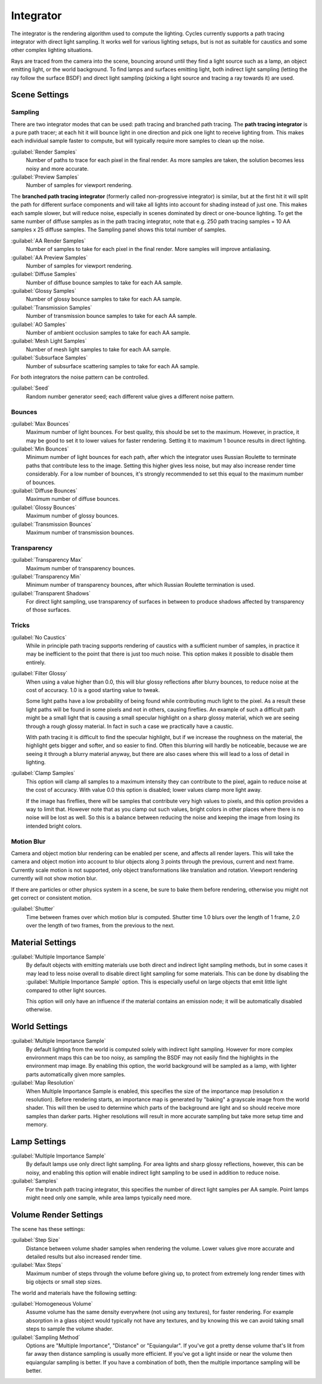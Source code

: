 
Integrator
==========


The integrator is the rendering algorithm used to compute the lighting.
Cycles currently supports a path tracing integrator with direct light sampling.
It works well for various lighting setups,
but is not as suitable for caustics and some other complex lighting situations.

Rays are traced from the camera into the scene,
bouncing around until they find a light source such as a lamp, an object emitting light,
or the world background. To find lamps and surfaces emitting light,
both indirect light sampling (letting the ray follow the surface BSDF)
and direct light sampling (picking a light source and tracing a ray towards it) are used.


Scene Settings
--------------


Sampling
________


There are two integrator modes that can be used: path tracing and branched path tracing.
The **path tracing integrator** is a pure path tracer;
at each hit it will bounce light in one direction and pick one light to receive lighting from.
This makes each individual sample faster to compute,
but will typically require more samples to clean up the noise.

:guilabel:`Render Samples`
   Number of paths to trace for each pixel in the final render. As more samples are taken, the solution becomes less noisy and more accurate.
:guilabel:`Preview Samples`
   Number of samples for viewport rendering.

The **branched path tracing integrator** (formerly called non-progressive integrator)
is similar, but at the first hit it will split the path for different surface components and
will take all lights into account for shading instead of just one.
This makes each sample slower, but will reduce noise,
especially in scenes dominated by direct or one-bounce lighting.
To get the same number of diffuse samples as in the path tracing integrator, note that e.g.
250 path tracing samples = 10 AA samples x 25 diffuse samples.
The Sampling panel shows this total number of samples.

:guilabel:`AA Render Samples`
   Number of samples to take for each pixel in the final render. More samples will improve antialiasing.
:guilabel:`AA Preview Samples`
   Number of samples for viewport rendering.

:guilabel:`Diffuse Samples`
   Number of diffuse bounce samples to take for each AA sample.
:guilabel:`Glossy Samples`
   Number of glossy bounce samples to take for each AA sample.
:guilabel:`Transmission Samples`
   Number of transmission bounce samples to take for each AA sample.
:guilabel:`AO Samples`
   Number of ambient occlusion samples to take for each AA sample.
:guilabel:`Mesh Light Samples`
   Number of mesh light samples to take for each AA sample.
:guilabel:`Subsurface Samples`
   Number of subsurface scattering samples to take for each AA sample.

For both integrators the noise pattern can be controlled.

:guilabel:`Seed`
   Random number generator seed; each different value gives a different noise pattern.


Bounces
_______


:guilabel:`Max Bounces`
   Maximum number of light bounces. For best quality, this should be set to the maximum. However, in practice, it may be good to set it to lower values for faster rendering. Setting it to maximum 1 bounce results in direct lighting.
:guilabel:`Min Bounces`
   Minimum number of light bounces for each path, after which the integrator uses Russian Roulette to terminate paths that contribute less to the image. Setting this higher gives less noise, but may also increase render time considerably. For a low number of bounces, it's strongly recommended to set this equal to the maximum number of bounces.

:guilabel:`Diffuse Bounces`
   Maximum number of diffuse bounces.
:guilabel:`Glossy Bounces`
   Maximum number of glossy bounces.
:guilabel:`Transmission Bounces`
   Maximum number of transmission bounces.


Transparency
____________


:guilabel:`Transparency Max`
   Maximum number of transparency bounces.
:guilabel:`Transparency Min`
   Minimum number of transparency bounces, after which Russian Roulette termination is used.
:guilabel:`Transparent Shadows`
   For direct light sampling, use transparency of surfaces in between to produce shadows affected by transparency of those surfaces.


Tricks
______


:guilabel:`No Caustics`
   While in principle path tracing supports rendering of caustics with a sufficient number of samples, in practice it may be inefficient to the point that there is just too much noise. This option makes it possible to disable them entirely.

:guilabel:`Filter Glossy`
   When using a value higher than 0.0, this will blur glossy reflections after blurry bounces, to reduce noise at the cost of accuracy. 1.0 is a good starting value to tweak.

   Some light paths have a low probability of being found while contributing much light to the pixel. As a result these light paths will be found in some pixels and not in others, causing fireflies. An example of such a difficult path might be a small light that is causing a small specular highlight on a sharp glossy material, which we are seeing through a rough glossy material. In fact in such a case we practically have a caustic.


   With path tracing it is difficult to find the specular highlight, but if we increase the roughness on the material, the highlight gets bigger and softer, and so easier to find. Often this blurring will hardly be noticeable, because we are seeing it through a blurry material anyway, but there are also cases where this will lead to a loss of detail in lighting.

:guilabel:`Clamp Samples`
   This option will clamp all samples to a maximum intensity they can contribute to the pixel, again to reduce noise at the cost of accuracy. With value 0.0 this option is disabled; lower values clamp more light away.


   If the image has fireflies, there will be samples that contribute very high values to pixels, and this option provides a way to limit that. However note that as you clamp out such values, bright colors in other places where there is no noise will be lost as well. So this is a balance between reducing the noise and keeping the image from losing its intended bright colors.


Motion Blur
___________


Camera and object motion blur rendering can be enabled per scene,
and affects all render layers. This will take the camera and object motion into account to
blur objects along 3 points through the previous, current and next frame.
Currently scale motion is not supported,
only object transformations like translation and rotation.
Viewport rendering currently will not show motion blur.

If there are particles or other physics system in a scene,
be sure to bake them before rendering,
otherwise you might not get correct or consistent motion.

:guilabel:`Shutter`
   Time between frames over which motion blur is computed. Shutter time 1.0 blurs over the length of 1 frame, 2.0 over the length of two frames, from the previous to the next.


Material Settings
-----------------


:guilabel:`Multiple Importance Sample`
   By default objects with emitting materials use both direct and indirect light sampling methods, but in some cases it may lead to less noise overall to disable direct light sampling for some materials. This can be done by disabling the :guilabel:`Multiple Importance Sample` option. This is especially useful on large objects that emit little light compared to other light sources.


   This option will only have an influence if the material contains an emission node; it will be automatically disabled otherwise.


World Settings
--------------


:guilabel:`Multiple Importance Sample`
   By default lighting from the world is computed solely with indirect light sampling. However for more complex environment maps this can be too noisy, as sampling the BSDF may not easily find the highlights in the environment map image. By enabling this option, the world background will be sampled as a lamp, with lighter parts automatically given more samples.

:guilabel:`Map Resolution`
   When Multiple Importance Sample is enabled, this specifies the size of the importance map (resolution x resolution).  Before rendering starts, an importance map is generated by "baking" a grayscale image from the world shader. This will then be used to determine which parts of the background are light and so should receive more samples than darker parts. Higher resolutions will result in more accurate sampling but take more setup time and memory.


Lamp Settings
-------------


:guilabel:`Multiple Importance Sample`
   By default lamps use only direct light sampling. For area lights and sharp glossy reflections, however, this can be noisy, and enabling this option will enable indirect light sampling to be used in addition to reduce noise.

:guilabel:`Samples`
   For the branch path tracing integrator, this specifies the number of direct light samples per AA sample. Point lamps might need only one sample, while area lamps typically need more.


Volume Render Settings
----------------------


The scene has these settings:

:guilabel:`Step Size`
   Distance between volume shader samples when rendering the volume. Lower values give more accurate and detailed results but also increased render time.
:guilabel:`Max Steps`
   Maximum number of steps through the volume before giving up, to protect from extremely long render times with big objects or small step sizes.

The world and materials have the following setting:

:guilabel:`Homogeneous Volume`
   Assume volume has the same density everywhere (not using any textures), for faster rendering. For example absorption in a glass object would typically not have any textures, and by knowing this we can avoid taking small steps to sample the volume shader.
:guilabel:`Sampling Method`
   Options are "Multiple Importance", "Distance" or "Equiangular". If you've got a pretty dense volume that's lit from far away then distance sampling is usually more efficient. If you've got a light inside or near the volume then equiangular sampling is better. If you have a combination of both, then the multiple importance sampling will be better.